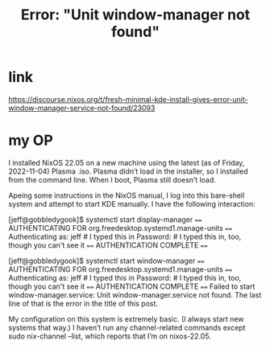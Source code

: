 :PROPERTIES:
:ID:       27ec44e3-e227-489e-8437-36c9f3807fda
:END:
#+title: Error: "Unit window-manager not found"
* link
  https://discourse.nixos.org/t/fresh-minimal-kde-install-gives-error-unit-window-manager-service-not-found/23093
* my OP
  I installed NixOS 22.05 on a new machine using the latest (as of Friday, 2022-11-04) Plasma .iso. Plasma didn’t load in the installer, so I installed from the command line. When I boot, Plasma still doesn’t load.

  Apeing some instructions in the NixOS manual, I log into this bare-shell system and attempt to start KDE manually. I have the following interaction:

  [jeff@gobbledygook]$ systemctl start display-manager
  ==== AUTHENTICATING FOR org.freedesktop.systemd1.manage-units ====
  Authenticating as: jeff # I typed this in
  Password:               # I typed this in, too, though you can't see it
  ==== AUTHENTICATION COMPLETE ====

  [jeff@gobbledygook]$ systemctl start window-manager
  ==== AUTHENTICATING FOR org.freedesktop.systemd1.manage-units ====
  Authenticating as: jeff # I typed this in
  Password:               # I typed this in, too, though you can't see it
  ==== AUTHENTICATION COMPLETE ====
  Failed to start window-manager.service: Unit window-manager.service not found.
  The last line of that is the error in the title of this post.

  My configuration on this system is extremely basic. (I always start new systems that way.) I haven’t run any channel-related commands except sudo nix-channel --list, which reports that I’m on nixos-22.05.
